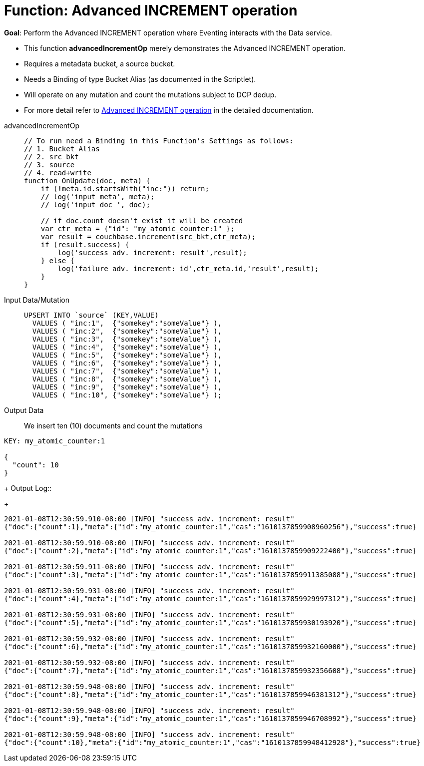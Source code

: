 = Function: Advanced INCREMENT operation
:page-edition: Enterprise Edition
:tabs:

*Goal*: Perform the Advanced INCREMENT operation where Eventing interacts with the Data service.

* This function *advancedIncrementOp* merely demonstrates the Advanced INCREMENT operation.
* Requires a metadata bucket, a source bucket.
* Needs a Binding of type Bucket Alias (as documented in the Scriptlet).
* Will operate on any mutation and count the mutations subject to DCP dedup.
* For more detail refer to xref:eventing-advanced-bucket-accessors.adoc#advanced-increment-op[Advanced INCREMENT operation] in the detailed documentation.

[{tabs}] 
====
advancedIncrementOp::
+
--
[source,javascript]
----
// To run need a Binding in this Function's Settings as follows:
// 1. Bucket Alias
// 2. src_bkt
// 3. source
// 4. read+write
function OnUpdate(doc, meta) {
    if (!meta.id.startsWith("inc:")) return;
    // log('input meta', meta);
    // log('input doc ', doc);

    // if doc.count doesn't exist it will be created
    var ctr_meta = {"id": "my_atomic_counter:1" };
    var result = couchbase.increment(src_bkt,ctr_meta);
    if (result.success) {
        log('success adv. increment: result',result);
    } else {
        log('failure adv. increment: id',ctr_meta.id,'result',result);
    }
}
----
--
Input Data/Mutation::
+
--
[source,json]
----
UPSERT INTO `source` (KEY,VALUE)
  VALUES ( "inc:1",  {"somekey":"someValue"} ),
  VALUES ( "inc:2",  {"somekey":"someValue"} ),
  VALUES ( "inc:3",  {"somekey":"someValue"} ),
  VALUES ( "inc:4",  {"somekey":"someValue"} ),
  VALUES ( "inc:5",  {"somekey":"someValue"} ),
  VALUES ( "inc:6",  {"somekey":"someValue"} ),
  VALUES ( "inc:7",  {"somekey":"someValue"} ),  
  VALUES ( "inc:8",  {"somekey":"someValue"} ),
  VALUES ( "inc:9",  {"somekey":"someValue"} ),
  VALUES ( "inc:10", {"somekey":"someValue"} );
----
--
+
Output Data::
+
We insert ten (10) documents and count the mutations
--
[source,json]
----
KEY: my_atomic_counter:1 

{
  "count": 10
}
----
--
+
Output Log::
+ 
-- 
[source,json]
----
2021-01-08T12:30:59.910-08:00 [INFO] "success adv. increment: result" 
{"doc":{"count":1},"meta":{"id":"my_atomic_counter:1","cas":"1610137859908960256"},"success":true}

2021-01-08T12:30:59.910-08:00 [INFO] "success adv. increment: result" 
{"doc":{"count":2},"meta":{"id":"my_atomic_counter:1","cas":"1610137859909222400"},"success":true}

2021-01-08T12:30:59.911-08:00 [INFO] "success adv. increment: result" 
{"doc":{"count":3},"meta":{"id":"my_atomic_counter:1","cas":"1610137859911385088"},"success":true}

2021-01-08T12:30:59.931-08:00 [INFO] "success adv. increment: result" 
{"doc":{"count":4},"meta":{"id":"my_atomic_counter:1","cas":"1610137859929997312"},"success":true}

2021-01-08T12:30:59.931-08:00 [INFO] "success adv. increment: result" 
{"doc":{"count":5},"meta":{"id":"my_atomic_counter:1","cas":"1610137859930193920"},"success":true}

2021-01-08T12:30:59.932-08:00 [INFO] "success adv. increment: result" 
{"doc":{"count":6},"meta":{"id":"my_atomic_counter:1","cas":"1610137859932160000"},"success":true}

2021-01-08T12:30:59.932-08:00 [INFO] "success adv. increment: result" 
{"doc":{"count":7},"meta":{"id":"my_atomic_counter:1","cas":"1610137859932356608"},"success":true}

2021-01-08T12:30:59.948-08:00 [INFO] "success adv. increment: result" 
{"doc":{"count":8},"meta":{"id":"my_atomic_counter:1","cas":"1610137859946381312"},"success":true}

2021-01-08T12:30:59.948-08:00 [INFO] "success adv. increment: result" 
{"doc":{"count":9},"meta":{"id":"my_atomic_counter:1","cas":"1610137859946708992"},"success":true}

2021-01-08T12:30:59.948-08:00 [INFO] "success adv. increment: result" 
{"doc":{"count":10},"meta":{"id":"my_atomic_counter:1","cas":"1610137859948412928"},"success":true}
----
--
====
